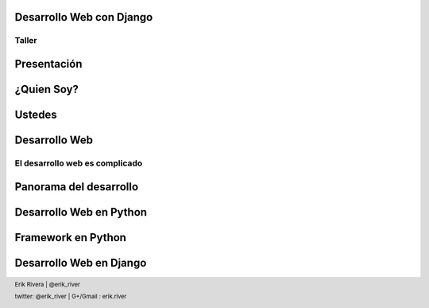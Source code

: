 Desarrollo Web con Django
=========================

Taller
-------------------------

.. footer:: Erik Rivera | @erik_river

Presentación
========================

¿Quien Soy?
============

.. class:: incremental
    * Empresa: iServices de México
    * Actividad: Educación a Distancia
    * Experiencia en Python: 10 años
    * Experiencia en Web: 5 Años
    * Especialidad: Zope/Plone y Django

.. footer:: twitter: @erik_river | G+/Gmail : erik.river

Ustedes
================
.. class:: incremental
    * Cuantos desarrolladores?
    * Cuantos desarrolladores web?
    * Cuantos conocen Python?
    * Cuantos conocen Django?

Desarrollo Web
==============

El desarrollo web es complicado
-------------------------------

.. class:: incremental
    * Servidor Web  | Apache, Nginx, Cherokee, ligthttpd
    * Lenguaje de desarrollo | PHP, Perl, Python, Ruby, JavaScript, CSS Java, C#
    * Formatos | (x)HTML, XML, JSON, Microformatos
    * HTML5 | Canvas, Form, LocalStorage, WebSockets, Geo, etc.
    * Diseño | UX, Multinavegador, Maquetación
    * Base de Datos | SQL = MySQL, Postgres, Oracle, NoSQL= Mongo, Redis, Couch
    * Caching | memcache, squid, varnish, etc.
    * Queues | Rabbit MQ, Celery, Node.js
    * Internacionalización | i18n, i10n, charset, gettetx,verbatim, rtl
    * Security | https, xss, csrf
    * Version Control | SVN, GIT, Mercurial
    * WebMetrics | Webtrends, Google Analitcis
    * Search | Solr, xapian, lucene
    * Hosting | Servidor Dedicado, VPS, Cloud, Load Balancing
    * Framework | rails, django, pylons, cake, kohana, zend

Panorama del desarrollo
=======================

.. class:: incremental
    * No suframos, busquemos la forma que nos facilite lo anterior
    * poner ilustración de sufrimiento

Desarrollo Web en Python
=========================

.. class:: incremental
    * Python no fue diseñado para desarrollo Web
    * Pero es muy simple
    * Existen muchos FW de desarrollo para cada necesidad

Framework en Python
====================

.. class:: incremental
    * Micro
    * Monolíticos
    * Diversificados

Desarrollo Web en Django
========================

.. class:: incremental
    * Entorno de desarrollo web para perfeccionistas con tiempos de entrega establecidos
    * De código abierto
    * Muy documentado
    * Mucho soporte de la comunidad



